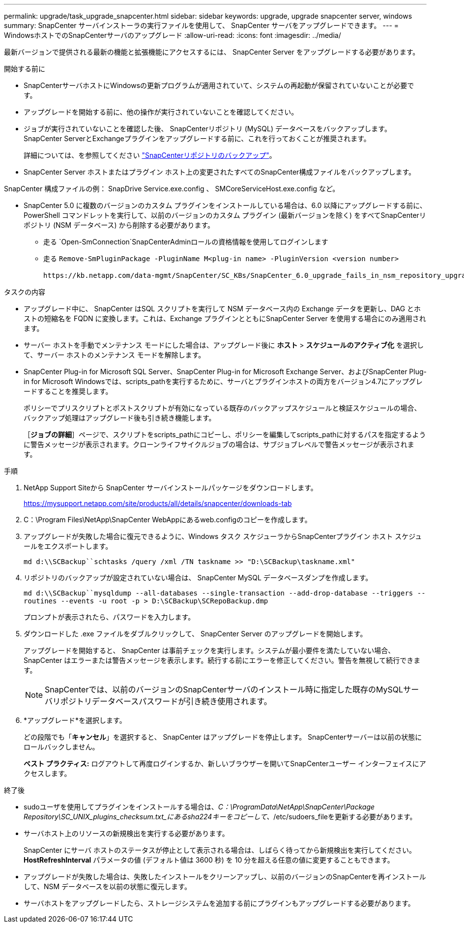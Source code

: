 ---
permalink: upgrade/task_upgrade_snapcenter.html 
sidebar: sidebar 
keywords: upgrade, upgrade snapcenter server, windows 
summary: SnapCenter サーバインストーラの実行ファイルを使用して、 SnapCenter サーバをアップグレードできます。 
---
= WindowsホストでのSnapCenterサーバのアップグレード
:allow-uri-read: 
:icons: font
:imagesdir: ../media/


[role="lead"]
最新バージョンで提供される最新の機能と拡張機能にアクセスするには、 SnapCenter Server をアップグレードする必要があります。

.開始する前に
* SnapCenterサーバホストにWindowsの更新プログラムが適用されていて、システムの再起動が保留されていないことが必要です。
* アップグレードを開始する前に、他の操作が実行されていないことを確認してください。
* ジョブが実行されていないことを確認した後、 SnapCenterリポジトリ (MySQL) データベースをバックアップします。SnapCenter ServerとExchangeプラグインをアップグレードする前に、これを行っておくことが推奨されます。
+
詳細については、を参照してください link:../admin/concept_manage_the_snapcenter_server_repository.html#back-up-the-snapcenter-repository["SnapCenterリポジトリのバックアップ"^]。

* SnapCenter Server ホストまたはプラグイン ホスト上の変更されたすべてのSnapCenter構成ファイルをバックアップします。


SnapCenter 構成ファイルの例： SnapDrive Service.exe.config 、 SMCoreServiceHost.exe.config など。

* SnapCenter 5.0 に複数のバージョンのカスタム プラグインをインストールしている場合は、6.0 以降にアップグレードする前に、PowerShell コマンドレットを実行して、以前のバージョンのカスタム プラグイン (最新バージョンを除く) をすべてSnapCenterリポジトリ (NSM データベース) から削除する必要があります。
+
** 走る `Open-SmConnection`SnapCenterAdminロールの資格情報を使用してログインします
** 走る `Remove-SmPluginPackage -PluginName M<plug-in name> -PluginVersion <version number>`
+
 https://kb.netapp.com/data-mgmt/SnapCenter/SC_KBs/SnapCenter_6.0_upgrade_fails_in_nsm_repository_upgrade_SQL_script_8["SnapCenter 6.0以降へのアップグレードが失敗する"] 。





.タスクの内容
* アップグレード中に、 SnapCenter はSQL スクリプトを実行して NSM データベース内の Exchange データを更新し、DAG とホストの短縮名を FQDN に変換します。これは、Exchange プラグインとともにSnapCenter Server を使用する場合にのみ適用されます。
* サーバー ホストを手動でメンテナンス モードにした場合は、アップグレード後に *ホスト* > *スケジュールのアクティブ化* を選択して、サーバー ホストのメンテナンス モードを解除します。
* SnapCenter Plug-in for Microsoft SQL Server、SnapCenter Plug-in for Microsoft Exchange Server、およびSnapCenter Plug-in for Microsoft Windowsでは、scripts_pathを実行するために、サーバとプラグインホストの両方をバージョン4.7にアップグレードすることを推奨します。
+
ポリシーでプリスクリプトとポストスクリプトが有効になっている既存のバックアップスケジュールと検証スケジュールの場合、バックアップ処理はアップグレード後も引き続き機能します。

+
［*ジョブの詳細*］ページで、スクリプトをscripts_pathにコピーし、ポリシーを編集してscripts_pathに対するパスを指定するように警告メッセージが表示されます。クローンライフサイクルジョブの場合は、サブジョブレベルで警告メッセージが表示されます。



.手順
. NetApp Support Siteから SnapCenter サーバインストールパッケージをダウンロードします。
+
https://mysupport.netapp.com/site/products/all/details/snapcenter/downloads-tab[]

. C：\Program Files\NetApp\SnapCenter WebAppにあるweb.configのコピーを作成します。
. アップグレードが失敗した場合に復元できるように、Windows タスク スケジューラからSnapCenterプラグイン ホスト スケジュールをエクスポートします。
+
`md d:\\SCBackup``schtasks /query /xml /TN taskname >> "D:\SCBackup\taskname.xml"`

. リポジトリのバックアップが設定されていない場合は、 SnapCenter MySQL データベースダンプを作成します。
+
`md d:\\SCBackup``mysqldump --all-databases --single-transaction --add-drop-database --triggers --routines --events -u root -p > D:\SCBackup\SCRepoBackup.dmp`

+
プロンプトが表示されたら、パスワードを入力します。

. ダウンロードした .exe ファイルをダブルクリックして、 SnapCenter Server のアップグレードを開始します。
+
アップグレードを開始すると、 SnapCenter は事前チェックを実行します。システムが最小要件を満たしていない場合、 SnapCenter はエラーまたは警告メッセージを表示します。続行する前にエラーを修正してください。警告を無視して続行できます。

+

NOTE: SnapCenterでは、以前のバージョンのSnapCenterサーバのインストール時に指定した既存のMySQLサーバリポジトリデータベースパスワードが引き続き使用されます。

. *アップグレード*を選択します。
+
どの段階でも「*キャンセル*」を選択すると、 SnapCenter はアップグレードを停止します。  SnapCenterサーバーは以前の状態にロールバックしません。

+
*ベスト プラクティス:* ログアウトして再度ログインするか、新しいブラウザーを開いてSnapCenterユーザー インターフェイスにアクセスします。



.終了後
* sudoユーザを使用してプラグインをインストールする場合は、_C：\ProgramData\NetApp\SnapCenter\Package Repository\SC_UNIX_plugins_checksum.txt_にあるsha224キーをコピーして、_/etc/sudoers_fileを更新する必要があります。
* サーバホスト上のリソースの新規検出を実行する必要があります。
+
SnapCenter にサーバ ホストのステータスが停止として表示される場合は、しばらく待ってから新規検出を実行してください。  *HostRefreshInterval* パラメータの値 (デフォルト値は 3600 秒) を 10 分を超える任意の値に変更することもできます。

* アップグレードが失敗した場合は、失敗したインストールをクリーンアップし、以前のバージョンのSnapCenterを再インストールして、NSM データベースを以前の状態に復元します。
* サーバホストをアップグレードしたら、ストレージシステムを追加する前にプラグインもアップグレードする必要があります。

